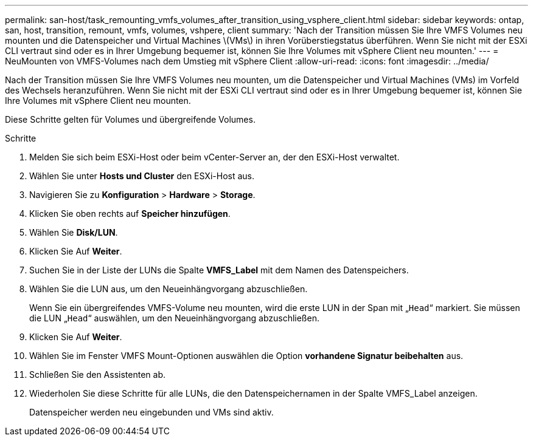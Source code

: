 ---
permalink: san-host/task_remounting_vmfs_volumes_after_transition_using_vsphere_client.html 
sidebar: sidebar 
keywords: ontap, san, host, transition, remount, vmfs, volumes, vshpere, client 
summary: 'Nach der Transition müssen Sie Ihre VMFS Volumes neu mounten und die Datenspeicher und Virtual Machines \(VMs\) in ihren Vorüberstiegstatus überführen. Wenn Sie nicht mit der ESXi CLI vertraut sind oder es in Ihrer Umgebung bequemer ist, können Sie Ihre Volumes mit vSphere Client neu mounten.' 
---
= NeuMounten von VMFS-Volumes nach dem Umstieg mit vSphere Client
:allow-uri-read: 
:icons: font
:imagesdir: ../media/


[role="lead"]
Nach der Transition müssen Sie Ihre VMFS Volumes neu mounten, um die Datenspeicher und Virtual Machines (VMs) im Vorfeld des Wechsels heranzuführen. Wenn Sie nicht mit der ESXi CLI vertraut sind oder es in Ihrer Umgebung bequemer ist, können Sie Ihre Volumes mit vSphere Client neu mounten.

Diese Schritte gelten für Volumes und übergreifende Volumes.

.Schritte
. Melden Sie sich beim ESXi-Host oder beim vCenter-Server an, der den ESXi-Host verwaltet.
. Wählen Sie unter *Hosts und Cluster* den ESXi-Host aus.
. Navigieren Sie zu *Konfiguration* > *Hardware* > *Storage*.
. Klicken Sie oben rechts auf *Speicher hinzufügen*.
. Wählen Sie *Disk/LUN*.
. Klicken Sie Auf *Weiter*.
. Suchen Sie in der Liste der LUNs die Spalte *VMFS_Label* mit dem Namen des Datenspeichers.
. Wählen Sie die LUN aus, um den Neueinhängvorgang abzuschließen.
+
Wenn Sie ein übergreifendes VMFS-Volume neu mounten, wird die erste LUN in der Span mit „`Head`“ markiert. Sie müssen die LUN „`Head`“ auswählen, um den Neueinhängvorgang abzuschließen.

. Klicken Sie Auf *Weiter*.
. Wählen Sie im Fenster VMFS Mount-Optionen auswählen die Option *vorhandene Signatur beibehalten* aus.
. Schließen Sie den Assistenten ab.
. Wiederholen Sie diese Schritte für alle LUNs, die den Datenspeichernamen in der Spalte VMFS_Label anzeigen.
+
Datenspeicher werden neu eingebunden und VMs sind aktiv.



